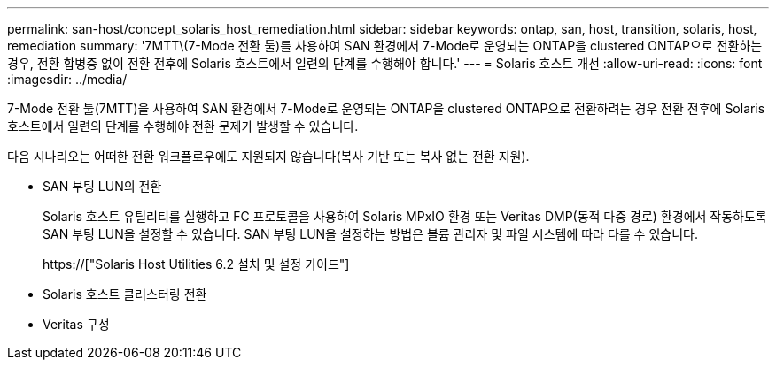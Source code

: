 ---
permalink: san-host/concept_solaris_host_remediation.html 
sidebar: sidebar 
keywords: ontap, san, host, transition, solaris, host, remediation 
summary: '7MTT\(7-Mode 전환 툴)를 사용하여 SAN 환경에서 7-Mode로 운영되는 ONTAP을 clustered ONTAP으로 전환하는 경우, 전환 합병증 없이 전환 전후에 Solaris 호스트에서 일련의 단계를 수행해야 합니다.' 
---
= Solaris 호스트 개선
:allow-uri-read: 
:icons: font
:imagesdir: ../media/


[role="lead"]
7-Mode 전환 툴(7MTT)을 사용하여 SAN 환경에서 7-Mode로 운영되는 ONTAP을 clustered ONTAP으로 전환하려는 경우 전환 전후에 Solaris 호스트에서 일련의 단계를 수행해야 전환 문제가 발생할 수 있습니다.

다음 시나리오는 어떠한 전환 워크플로우에도 지원되지 않습니다(복사 기반 또는 복사 없는 전환 지원).

* SAN 부팅 LUN의 전환
+
Solaris 호스트 유틸리티를 실행하고 FC 프로토콜을 사용하여 Solaris MPxIO 환경 또는 Veritas DMP(동적 다중 경로) 환경에서 작동하도록 SAN 부팅 LUN을 설정할 수 있습니다. SAN 부팅 LUN을 설정하는 방법은 볼륨 관리자 및 파일 시스템에 따라 다를 수 있습니다.

+
https://["Solaris Host Utilities 6.2 설치 및 설정 가이드"]

* Solaris 호스트 클러스터링 전환
* Veritas 구성


